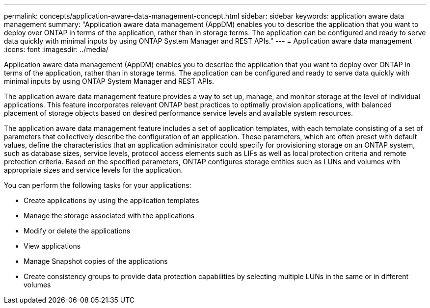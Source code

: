 ---
permalink: concepts/application-aware-data-management-concept.html
sidebar: sidebar
keywords: application aware data management
summary: "Application aware data management (AppDM) enables you to describe the application that you want to deploy over ONTAP in terms of the application, rather than in storage terms. The application can be configured and ready to serve data quickly with minimal inputs by using ONTAP System Manager and REST APIs."
---
= Application aware data management
:icons: font
:imagesdir: ../media/

[.lead]
Application aware data management (AppDM) enables you to describe the application that you want to deploy over ONTAP in terms of the application, rather than in storage terms. The application can be configured and ready to serve data quickly with minimal inputs by using ONTAP System Manager and REST APIs.

The application aware data management feature provides a way to set up, manage, and monitor storage at the level of individual applications. This feature incorporates relevant ONTAP best practices to optimally provision applications, with balanced placement of storage objects based on desired performance service levels and available system resources.

The application aware data management feature includes a set of application templates, with each template consisting of a set of parameters that collectively describe the configuration of an application. These parameters, which are often preset with default values, define the characteristics that an application administrator could specify for provisioning storage on an ONTAP system, such as database sizes, service levels, protocol access elements such as LIFs as well as local protection criteria and remote protection criteria. Based on the specified parameters, ONTAP configures storage entities such as LUNs and volumes with appropriate sizes and service levels for the application.

You can perform the following tasks for your applications:

* Create applications by using the application templates
* Manage the storage associated with the applications
* Modify or delete the applications
* View applications
* Manage Snapshot copies of the applications
* Create consistency groups to provide data protection capabilities by selecting multiple LUNs in the same or in different volumes
